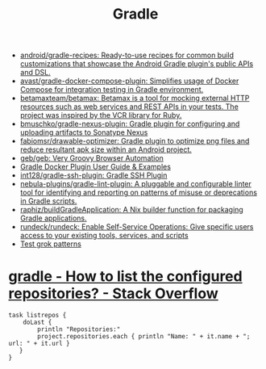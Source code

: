 :PROPERTIES:
:ID:       a0c7ab08-a2ee-4d4a-8df1-01439db3f44f
:END:
#+title: Gradle

- [[https://github.com/android/gradle-recipes][android/gradle-recipes: Ready-to-use recipes for common build customizations that showcase the Android Gradle plugin's public APIs and DSL.]]
- [[https://github.com/avast/gradle-docker-compose-plugin][avast/gradle-docker-compose-plugin: Simplifies usage of Docker Compose for integration testing in Gradle environment.]]
- [[https://github.com/betamaxteam/betamax][betamaxteam/betamax: Betamax is a tool for mocking external HTTP resources such as web services and REST APIs in your tests. The project was inspired by the VCR library for Ruby.]]
- [[https://github.com/bmuschko/gradle-nexus-plugin][bmuschko/gradle-nexus-plugin: Gradle plugin for configuring and uploading artifacts to Sonatype Nexus]]
- [[https://github.com/fabiomsr/drawable-optimizer][fabiomsr/drawable-optimizer: Gradle plugin to optimize png files and reduce resultant apk size within an Android project.]]
- [[https://github.com/geb/geb][geb/geb: Very Groovy Browser Automation]]
- [[https://bmuschko.github.io/gradle-docker-plugin/][Gradle Docker Plugin User Guide & Examples]]
- [[https://github.com/int128/gradle-ssh-plugin][int128/gradle-ssh-plugin: Gradle SSH Plugin]]
- [[https://github.com/nebula-plugins/gradle-lint-plugin][nebula-plugins/gradle-lint-plugin: A pluggable and configurable linter tool for identifying and reporting on patterns of misuse or deprecations in Gradle scripts.]]
- [[https://github.com/raphiz/buildGradleApplication][raphiz/buildGradleApplication: A Nix builder function for packaging Gradle applications.]]
- [[https://github.com/rundeck/rundeck][rundeck/rundeck: Enable Self-Service Operations: Give specific users access to your existing tools, services, and scripts]]
- [[http://grokconstructor.appspot.com/do/match#result][Test grok patterns]]

* [[https://stackoverflow.com/questions/32143437/how-to-list-the-configured-repositories][gradle - How to list the configured repositories? - Stack Overflow]]
#+begin_example
  task listrepos {
      doLast {
          println "Repositories:"
          project.repositories.each { println "Name: " + it.name + "; url: " + it.url }
     }
  }
#+end_example
